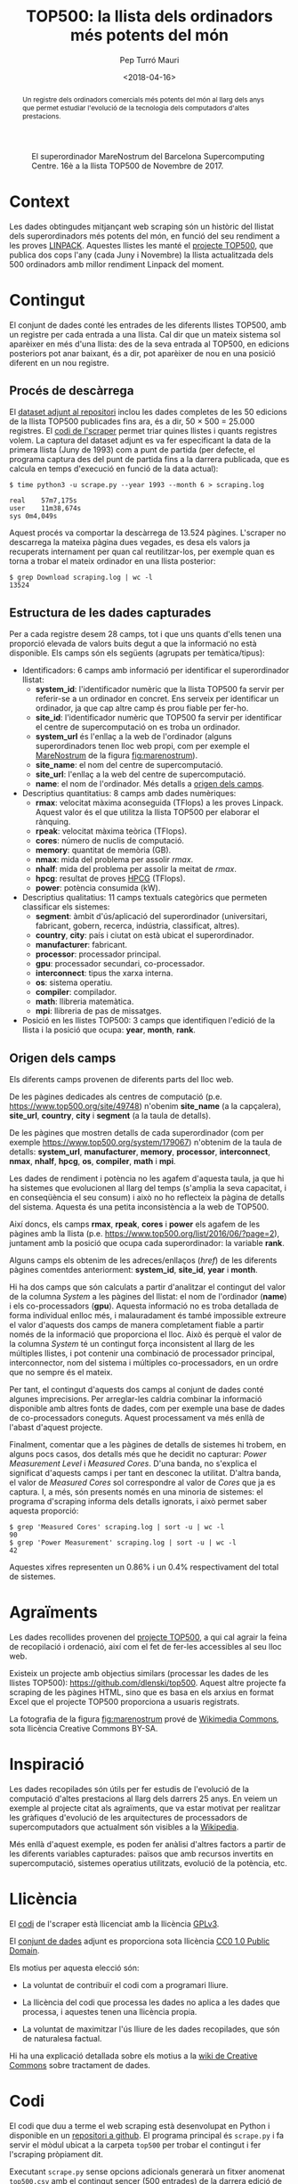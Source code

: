 #+TITLE: TOP500: la llista dels ordinadors més potents del món
#+DATE: <2018-04-16>
#+AUTHOR: Pep Turró Mauri
#+DESCRIPTION: Tipologia i cicle de vida de les dades, pràctica 1
#+KEYWORDS: UOC, web scraping, tipologia de dades
#+LANGUAGE: ca
#+SELECT_TAGS: export
#+EXCLUDE_TAGS: noexport
#+CREATOR: Emacs 25.3.1 (Org mode 9.1.6)
#+OPTIONS: ^:nil toc:nil

# http://www.tex.ac.uk/FAQ-fixnam.html
#+LaTeX_HEADER: \renewcommand{\contentsname}{Índex}
#+LaTeX_HEADER: \renewcommand{\figurename}{Figura}
#+LaTeX_HEADER: \renewcommand{\tablename}{Taula}
#+LaTeX_HEADER: \renewcommand{\abstractname}{Descripció}

# http://orgmode.org/worg/org-contrib/babel/examples/article-class.html#latex-classfile
#+LATEX_HEADER: \usepackage[hyperref,x11names]{xcolor}
#+LATEX_HEADER: \usepackage{placeins}
#+LaTeX_CLASS_OPTIONS: [a4paper,colorlinks,urlcolor=SteelBlue4,linkcolor=Firebrick4,pdfusetitle]

#+BEGIN_abstract
Un registre dels ordinadors comercials més potents del món al llarg dels anys
que permet estudiar l'evolució de la tecnologia dels computadors d'altes
prestacions.
#+END_abstract

#+NAME: fig:marenostrum
#+CAPTION: El superordinador MareNostrum del Barcelona Supercomputing Centre. 16è a la llista TOP500 de Novembre de 2017.
[[file:img/512px-BSC-MareNostrum-E.JPG]]

* Context
# Quina és la matèria del conjunt de dades?

Les dades obtingudes mitjançant web scraping són un històric del llistat dels
superordinadors més potents del món, en funció del seu rendiment a les proves
[[https://ca.wikipedia.org/wiki/LINPACK][LINPACK]]. Aquestes llistes les manté el [[https://www.top500.org/project/][projecte TOP500]], que publica dos cops
l'any (cada Juny i Novembre) la llista actualitzada dels 500 ordinadors amb
millor rendiment Linpack del moment.

* Contingut
# Quins camps inclou? Quin és el període de temps de les dades i com s'ha recollit?

El conjunt de dades conté les entrades de les diferents llistes TOP500, amb un
registre per cada entrada a una llista. Cal dir que un mateix sistema sol
aparèixer en més d'una llista: des de la seva entrada al TOP500, en edicions
posteriors pot anar baixant, és a dir, pot aparèixer de nou en una posició
diferent en un nou registre.

** Procés de descàrrega

El [[#dataset][dataset adjunt al repositori]] inclou les dades completes de les 50 edicions de
la llista TOP500 publicades fins ara, és a dir, 50 × 500 = 25.000 registres. El
[[#code][codi de l'scraper]] permet triar quines llistes i quants registres volem. La
captura del dataset adjunt es va fer especificant la data de la primera llista
(Juny de 1993) com a punt de partida (per defecte, el programa captura des del
punt de partida fins a la darrera publicada, que es calcula en temps d'execució
en funció de la data actual):

#+BEGIN_EXAMPLE
$ time python3 -u scrape.py --year 1993 --month 6 > scraping.log

real	57m7,175s
user	11m38,674s
sys	0m4,049s
#+END_EXAMPLE

Aquest procés va comportar la descàrrega de 13.524 pàgines. L'scraper no
descarrega la mateixa pàgina dues vegades, es desa els valors ja recuperats
internament per quan cal reutilitzar-los, per exemple quan es torna a trobar el
mateix ordinador en una llista posterior:

#+BEGIN_EXAMPLE
$ grep Download scraping.log | wc -l
13524
#+END_EXAMPLE

** Estructura de les dades capturades
   :PROPERTIES:
   :CUSTOM_ID: estructura
   :END:

Per a cada registre desem 28 camps, tot i que uns quants d'ells tenen una
proporció elevada de valors buits degut a que la informació no està
disponible. Els camps són els següents (agrupats per temàtica/tipus):

  - Identificadors: 6 camps amb informació per identificar el superordinador
    llistat:
    - *system_id*: l'identificador numèric que la llista TOP500 fa servir per
      referir-se a un ordinador en concret. Ens serveix per identificar un
      ordinador, ja que cap altre camp és prou fiable per fer-ho.
    - *site_id*: l'identificador numèric que TOP500 fa servir per identificar
      el centre de supercomputació on es troba un ordinador.
    - *system_url* és l'enllaç a la web de l'ordinador (alguns superordinadors
      tenen lloc web propi, com per exemple el [[https://www.bsc.es/discover-bsc/the-centre/marenostrum][MareNostrum]] de la figura
      [[fig:marenostrum]]).
    - *site_name*: el nom del centre de supercomputació.
    - *site_url*: l'enllaç a la web del centre de supercomputació.
    - *name*: el nom de l'ordinador. Més detalls a [[#origen][origen dels camps]].

  - Descriptius quantitatius: 8 camps amb dades numèriques:
    - *rmax*: velocitat màxima aconseguida (TFlops) a les proves Linpack. Aquest
      valor és el que utilitza la llista TOP500 per elaborar el rànquing.
    - *rpeak*: velocitat màxima teòrica (TFlops).
    - *cores*: número de nuclis de computació.
    - *memory*: quantitat de memòria (GB).
    - *nmax*: mida del problema per assolir /rmax/.
    - *nhalf*: mida del problema per assolir la meitat de /rmax/.
    - *hpcg*: resultat de proves [[http://www.hpcg-benchmark.org/][HPCG]] (TFlops).
    - *power*: potència consumida (kW).

  - Descriptius qualitatius: 11 camps textuals categòrics que permeten
    classificar els sistemes:
    - *segment*: àmbit d'ús/aplicació del superordinador (universitari,
      fabricant, gobern, recerca, indústria, classificat, altres).
    - *country*, *city*: país i ciutat on està ubicat el superordinador.
    - *manufacturer*: fabricant.
    - *processor*: processador principal.
    - *gpu*: processador secundari, co-processador.
    - *interconnect*: tipus the xarxa interna.
    - *os*: sistema operatiu.
    - *compiler*: compilador.
    - *math*: llibreria matemàtica.
    - *mpi*: llibreria de pas de missatges.

  - Posició en les llistes TOP500: 3 camps que identifiquen l'edició de la
    llista i la posició que ocupa: *year*, *month*, *rank*.

** Origen dels camps
   :PROPERTIES:
   :CUSTOM_ID: origen
   :END:

Els diferents camps provenen de diferents parts del lloc web.

De les pàgines dedicades als centres de computació (p.e.
https://www.top500.org/site/49748) n'obenim *site_name* (a la capçalera),
*site_url*, *country*, *city* i *segment* (a la taula de detalls).

De les pàgines que mostren detalls de cada superordinador (com per exemple
https://www.top500.org/system/179067) n'obtenim de la taula de detalls:
*system_url*, *manufacturer*, *memory*, *processor*, *interconnect*, *nmax*,
*nhalf*, *hpcg*, *os*, *compiler*, *math* i *mpi*.

Les dades de rendiment i potència no les agafem d'aquesta taula, ja que hi
ha sistemes que evolucionen al llarg del temps (s'amplia la seva capacitat,
i en conseqüència el seu consum) i això no ho reflecteix la pàgina de detalls
del sistema. Aquesta és una petita inconsistència a la web de TOP500.

Així doncs, els camps *rmax*, *rpeak*, *cores* i *power* els agafem de les
pàgines amb la llista (p.e. https://www.top500.org/list/2016/06/?page=2),
juntament amb la posició que ocupa cada superordinador: la variable *rank*.

Alguns camps els obtenim de les adreces/enllaços (/href/) de les diferents
pàgines comentdes anteriorment: *system_id*, *site_id*, *year* i *month*.

Hi ha dos camps que són calculats a partir d'analitzar el contingut del valor de
la columna /System/ a les pàgines del llistat: el nom de l'ordinador (*name*) i
els co-processadors (*gpu*). Aquesta informació no es troba detallada de forma
individual enlloc més, i malauradament és també impossible extreure el valor
d'aquests dos camps de manera completament fiable a partir només de la
informació que proporciona el lloc. Això és perquè el valor de la columna
/System/ té un contingut força inconsistent al llarg de les múltiples llistes, i
pot contenir una combinació de processador principal, interconnector, nom del
sistema i múltiples co-processadors, en un ordre que no sempre és el mateix.

Per tant, el contingut d'aquests dos camps al conjunt de dades conté algunes
imprecisions. Per arreglar-les caldria combinar la informació disponible amb
altres fonts de dades, com per exemple una base de dades de co-processadors
coneguts. Aquest processament va més enllà de l'abast d'aquest projecte.

Finalment, comentar que a les pàgines de detalls de sistemes hi trobem, en
alguns pocs casos, dos detalls més que he decidit no capturar: /Power
Measurement Level/ i /Measured Cores/. D'una banda, no s'explica el significat
d'aquests camps i per tant en desconec la utilitat. D'altra banda, el valor de
/Measured Cores/ sol correspondre al valor de /Cores/ que ja es captura. I, a
més, són presents només en una minoria de sistemes: el programa d'scraping
informa dels detalls ignorats, i això permet saber aquesta proporció:

#+BEGIN_EXAMPLE
$ grep 'Measured Cores' scraping.log | sort -u | wc -l
90
$ grep 'Power Measurement' scraping.log | sort -u | wc -l
42
#+END_EXAMPLE

Aquestes xifres representen un 0.86% i un 0.4% respectivament del total de
sistemes.

* Agraïments
# Qui és propietari del conjunt de dades? Inclou cites de recerca o anàlisi anteriors.

Les dades recollides provenen del [[https://www.top500.org/][projecte TOP500]], a qui cal agrair la feina de
recopilació i ordenació, així com el fet de fer-les accessibles al seu lloc web.

Existeix un projecte amb objectius similars (processar les dades de les llistes
TOP500): https://github.com/dlenski/top500. Aquest altre projecte fa scraping de
les pàgines HTML, sino que es basa en els arxius en format Excel que el projecte
TOP500 proporciona a usuaris registrats.

La fotografia de la figura [[fig:marenostrum]] prové de [[https://commons.wikimedia.org/wiki/File:BSC-MareNostrum-E.JPG][Wikimedia Commons]], sota
llicència Creative Commons BY-SA.

* Inspiració
# Per què és interessant aquest conjunt de dades? Quines preguntes li agradaria respondre la comunitat?

Les dades recopilades són útils per fer estudis de l'evolució de la computació
d'altes prestacions al llarg dels darrers 25 anys. En veiem un exemple al
projecte citat als agraïments, que va estar motivat per realitzar les gràfiques
d'evolució de les arquitectures de processadors de supercomputadors que
actualment són visibles a la [[https://en.wikipedia.org/wiki/TOP500#Architecture_and_operating_systems][Wikipedia]].

Més enllà d'aquest exemple, es poden fer anàlisi d'altres factors a partir de
les diferents variables capturades: països que amb recursos invertits en
supercomputació, sistemes operatius utilitzats, evolució de la potència, etc.

* Llicència
#+BEGIN_COMMENT
Cal que seleccioneu una d’aquestes llicències i cal dir perquè l’heu seleccionada:

   - Released Under CC0: Public Domain License
   - Released Under CC BY-NC-SA 4.0 License
   - Released Under CC BY-SA 4.0 License
   - Database released under Open Database License, individual contents under Database Contents License
   - Other (specified above)
   - Unknown License
#+END_COMMENT

El [[#code][codi]] de l'scraper està llicenciat amb la llicència [[https://www.gnu.org/licenses/gpl-3.0.en.html][GPLv3]].

El [[#dataset][conjunt de dades]] adjunt es proporciona sota llicència [[https://creativecommons.org/publicdomain/zero/1.0/][CC0 1.0 Public Domain]].

Els motius per aquesta elecció són:

  - La voluntat de contribuïr el codi com a programari lliure.

  - La llicència del codi que processa les dades no aplica a les dades que
    processa, i aquestes tenen una llicència propia.

  - La voluntat de maximitzar l'ús lliure de les dades recopilades, que són
    de naturalesa factual.

Hi ha una explicació detallada sobre els motius a la [[https://wiki.creativecommons.org/wiki/Data][wiki de Creative Commons]]
sobre tractament de dades.

* Codi
  :PROPERTIES:
  :CUSTOM_ID: code
  :END:
# Cal adjuntar el codi amb el que heu generat el dataset, preferiblement amb R o
# Python, que us ha ajudat a generar el dataset

El codi que duu a terme el web scraping està desenvolupat en Python i disponible
en un [[https://github.com/codificat/top500][repositori a github]]. El programa principal és ~scrape.py~ i fa servir el
mòdul ubicat a la carpeta ~top500~ per trobar el contingut i fer l'scraping
pròpiament dit.

Executant ~scrape.py~ sense opcions adicionals generarà un fitxer anomenat
~top500.csv~ amb el contingut sencer (500 entrades) de la darrera edició de la
llista TOP500.  El programa té opcions per controlar quines edicions
descarregar, el nombre d'entrades per edició, i el fitxer de sortida. Més
detalls d'ús i algunes notes d'implementació es troben al fitxer ~README~ del
repositori.

* Dataset
  :PROPERTIES:
  :CUSTOM_ID: dataset
  :END:

El fitxer CSV amb totes les edicions de la llista TOP500 fins a dia d'avui és a
[[https://github.com/codificat/top500/blob/master/data/top500.csv][data/top500.csv]].

Podem veure un resum de l'estructura de l'arxiu carregant-lo amb R:

#+BEGIN_SRC R :results output :exports both
  col.classes <- c(
      'year'        = 'factor',
      'month'       = 'factor',
      'site_id'     = 'factor',
      'system_id'   = 'factor',
      'name'        = 'character',
      'site_name'   = 'character',
      'system_url'  = 'character',
      'site_url'    = 'character'
  )
  top500 <- read.csv('data/top500.csv',
                     na.strings = '',
                     colClasses = col.classes)
  str(top500)
#+END_SRC

#+RESULTS:
#+begin_example
'data.frame':	25000 obs. of  28 variables:
 $ site_name   : chr  "Los Alamos National Laboratory" "Minnesota Supercomputer Center" "National Security Agency" "NCSA" ...
 $ system_url  : chr  "http://www.acl.lanl.gov/" NA NA NA ...
 $ manufacturer: Factor w/ 124 levels "Acer Group","ACTION",..: 118 118 118 118 81 81 118 59 20 20 ...
 $ cores       : int  1024 544 512 512 4 4 256 512 16 16 ...
 $ memory      : int  NA NA NA NA NA NA NA NA NA NA ...
 $ processor   : Factor w/ 463 levels "Alpha  1.25GHz",..: 312 312 312 312 130 129 312 74 26 26 ...
 $ interconnect: Factor w/ 71 levels "100G Ethernet",..: 28 28 28 28 50 50 28 NA NA NA ...
 $ rmax        : num  59.7 30.4 30.4 30.4 23.2 20 15.1 13.9 13.7 13.7 ...
 $ rpeak       : num  131 69.6 65.5 65.5 25.6 22 32.8 20.5 15.2 15.2 ...
 $ nmax        : int  52224 36864 36864 36864 6400 6144 26112 25000 10000 10000 ...
 $ nhalf       : int  24064 16384 16384 16384 830 832 12032 7500 650 650 ...
 $ hpcg        : num  NA NA NA NA NA NA NA NA NA NA ...
 $ power       : num  NA NA NA NA NA NA NA NA NA NA ...
 $ os          : Factor w/ 72 levels "AIX","Bullx Linux",..: 7 7 7 7 50 50 7 26 62 62 ...
 $ compiler    : Factor w/ 100 levels "CCE","cce 8.0",..: NA NA NA NA NA NA NA NA NA NA ...
 $ math        : Factor w/ 70 levels "-","2017.0.2",..: NA NA NA NA NA NA NA NA NA NA ...
 $ mpi         : Factor w/ 103 levels "bullx MPI","bullxmpi 1.1.11.1",..: NA NA NA NA NA NA NA NA NA NA ...
 $ gpu         : Factor w/ 508 levels "1 GHz","1.25 GHz",..: NA NA NA NA NA NA NA NA NA NA ...
 $ country     : Factor w/ 59 levels "Australia","Austria",..: 57 57 57 57 26 7 57 57 57 57 ...
 $ site_id     : Factor w/ 2853 levels "47223","47224",..: 809 881 980 925 927 107 989 233 324 338 ...
 $ system_id   : Factor w/ 10421 levels "166659","166660",..: 188 248 247 246 3217 3216 214 317 4740 4742 ...
 $ name        : chr  "CM-5/1024" "CM-5/544" "CM-5/512" "CM-5/512" ...
 $ site_url    : chr  "http://www.lanl.gov/" "http://www.msi.umn.edu/" "http://www.nsa.gov/" "http://www.ncsa.uiuc.edu/" ...
 $ city        : Factor w/ 679 levels "Aachen","Aarheiligen",..: 349 387 NA 630 608 167 650 465 120 658 ...
 $ segment     : Factor w/ 7 levels "Academic","Classified",..: 6 4 2 1 7 6 6 1 7 6 ...
 $ year        : Factor w/ 25 levels "1993","1994",..: 1 1 1 1 1 1 1 1 1 1 ...
 $ month       : Factor w/ 2 levels "11","6": 2 2 2 2 2 2 2 2 2 2 ...
 $ rank        : int  1 2 3 4 5 6 7 8 9 10 ...
#+end_example

Del resum en podem destacar:

  - Un total de 25.000 observacions (500 entrades a cada llista, amb
    50 llistes descarregades) amb 28 variables.

  - Tenim dades de 10.421 ordinadors (/system_id/ únics) que pertanyen a 2.853
    centres (/site_id/ únics) ubicats a 679 ciutats de 59 països.

* Referències

- Meuer, H., Strohmaier, E., Dongarra, J., Simon, H., Meuer, M. TOP500
  project. https://www.top500.org/

- Python Software Foundation. Python Language Reference, version
  3.6. https://www.python.org/

- Richardson, Leonard (2015). Beautifoul Soup
  Documentation. https://www.crummy.com/software/BeautifulSoup/bs4/doc/

- Reitz, Kenneth (2018). Requests: HTTP for Humans.
  http://docs.python-requests.org/en/master/

- Lawson, Richard (2015). Web Scraping with Python. Packt Publishing Ltd.

- R Core Team (2017). R: A language and environment for statistical
  computing. R Foundation for Statistical Computing, Vienna, Austria.
  https://www.R-project.org/.
